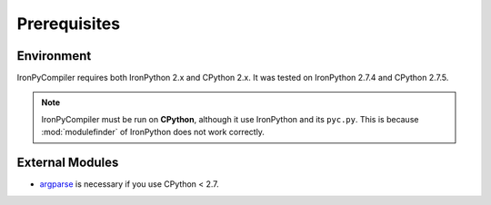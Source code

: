 Prerequisites
=============

Environment
-----------

IronPyCompiler requires both IronPython 2.x and CPython 2.x. It was  
tested on IronPython 2.7.4 and CPython 2.7.5.

.. note::
   IronPyCompiler must be run on **CPython**, although it use IronPython 
   and its ``pyc.py``. This is because :mod:`modulefinder` of IronPython
   does not work correctly.

External Modules
----------------

* `argparse <https://pypi.python.org/pypi/argparse/1.2.1>`_ is necessary
  if you use CPython < 2.7.
